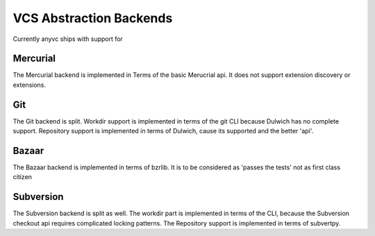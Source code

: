 VCS Abstraction Backends
=========================


Currently anyvc ships with support for


.. tableofcontents::


Mercurial
---------

The Mercurial backend is implemented in Terms of the basic Merucrial api.
It does not support extension discovery or extensions.


Git
----

The Git backend is split.
Workdir support is implemented in terms of the git CLI because Dulwich has no complete support.
Repository support is implemented in terms of Dulwich, cause its supported and the better 'api'.


Bazaar
-------

The Bazaar backend is implemented in terms of bzrlib.
It is to be considered as 'passes the tests' not as first class citizen


Subversion
-----------

The Subversion backend is split as well.
The workdir part is implemented in terms of the CLI,
because the Subversion checkout api requires complicated locking patterns.
The Repository support is implemented in terms of subvertpy.

